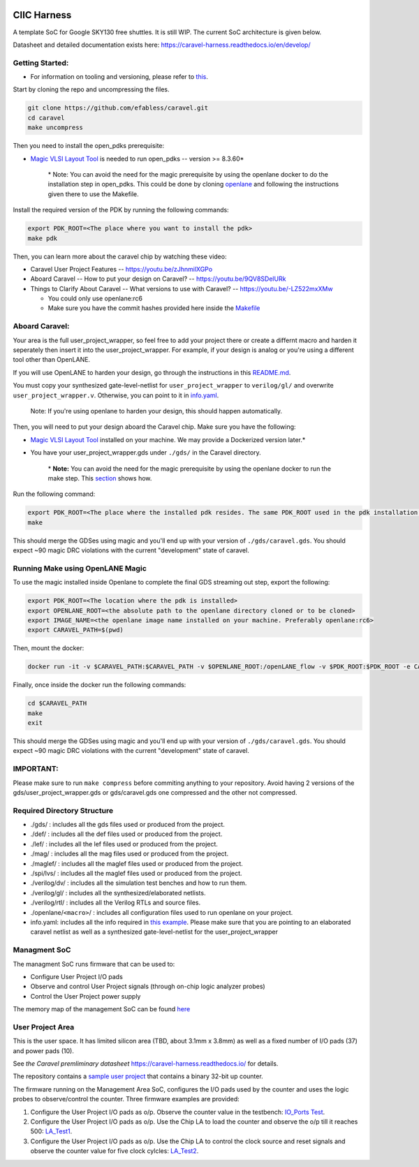 .. raw:: html

   <!---
   # SPDX-FileCopyrightText: 2020 Efabless Corporation
   #
   # Licensed under the Apache License, Version 2.0 (the "License");
   # you may not use this file except in compliance with the License.
   # You may obtain a copy of the License at
   #
   #      http://www.apache.org/licenses/LICENSE-2.0
   #
   # Unless required by applicable law or agreed to in writing, software
   # distributed under the License is distributed on an "AS IS" BASIS,
   # WITHOUT WARRANTIES OR CONDITIONS OF ANY KIND, either express or implied.
   # See the License for the specific language governing permissions and
   # limitations under the License.
   #
   # SPDX-License-Identifier: Apache-2.0
   -->

|License| |Documentation Status| |Build Status|

CIIC Harness
============

A template SoC for Google SKY130 free shuttles. It is still WIP. The
current SoC architecture is given below.

.. raw:: html

   <p align="center">
   <img src="/doc/ciic_harness.png" width="75%" height="75%">
   </p>

Datasheet and detailed documentation exists here:
https://caravel-harness.readthedocs.io/en/develop/

Getting Started:
----------------

-  For information on tooling and versioning, please refer to
   `this <mpw-one-b.md>`__.

Start by cloning the repo and uncompressing the files.

.. code:: bash

    git clone https://github.com/efabless/caravel.git
    cd caravel
    make uncompress

Then you need to install the open\_pdks prerequisite:

-  `Magic VLSI Layout
   Tool <http://opencircuitdesign.com/magic/index.html>`__ is needed to
   run open\_pdks -- version >= 8.3.60\*

    \* Note: You can avoid the need for the magic prerequisite by using
    the openlane docker to do the installation step in open\_pdks. This
    could be done by cloning
    `openlane <https://github.com/efabless/openlane/tree/master>`__ and
    following the instructions given there to use the Makefile.

Install the required version of the PDK by running the following
commands:

.. code:: bash

    export PDK_ROOT=<The place where you want to install the pdk>
    make pdk

Then, you can learn more about the caravel chip by watching these video:

-  Caravel User Project Features -- https://youtu.be/zJhnmilXGPo
-  Aboard Caravel -- How to put your design on Caravel? --
   https://youtu.be/9QV8SDelURk
-  Things to Clarify About Caravel -- What versions to use with Caravel?
   -- https://youtu.be/-LZ522mxXMw

   -  You could only use openlane:rc6
   -  Make sure you have the commit hashes provided here inside the
      `Makefile <./Makefile>`__

Aboard Caravel:
---------------

Your area is the full user\_project\_wrapper, so feel free to add your
project there or create a differnt macro and harden it seperately then
insert it into the user\_project\_wrapper. For example, if your design
is analog or you're using a different tool other than OpenLANE.

If you will use OpenLANE to harden your design, go through the
instructions in this `README.md <openlane/README.md>`__.

You must copy your synthesized gate-level-netlist for
``user_project_wrapper`` to ``verilog/gl/`` and overwrite
``user_project_wrapper.v``. Otherwise, you can point to it in
`info.yaml <info.yaml>`__.

    Note: If you're using openlane to harden your design, this should
    happen automatically.

Then, you will need to put your design aboard the Caravel chip. Make
sure you have the following:

-  `Magic VLSI Layout
   Tool <http://opencircuitdesign.com/magic/index.html>`__ installed on
   your machine. We may provide a Dockerized version later.\*
-  You have your user\_project\_wrapper.gds under ``./gds/`` in the
   Caravel directory.

    \* **Note:** You can avoid the need for the magic prerequisite by
    using the openlane docker to run the make step. This
    `section <#running-make-using-openlane-magic>`__ shows how.

Run the following command:

.. code:: bash

    export PDK_ROOT=<The place where the installed pdk resides. The same PDK_ROOT used in the pdk installation step>
    make

This should merge the GDSes using magic and you'll end up with your
version of ``./gds/caravel.gds``. You should expect ~90 magic DRC
violations with the current "development" state of caravel.

Running Make using OpenLANE Magic
---------------------------------

To use the magic installed inside Openlane to complete the final GDS
streaming out step, export the following:

.. code:: bash

    export PDK_ROOT=<The location where the pdk is installed>
    export OPENLANE_ROOT=<the absolute path to the openlane directory cloned or to be cloned>
    export IMAGE_NAME=<the openlane image name installed on your machine. Preferably openlane:rc6>
    export CARAVEL_PATH=$(pwd)

Then, mount the docker:

.. code:: bash

    docker run -it -v $CARAVEL_PATH:$CARAVEL_PATH -v $OPENLANE_ROOT:/openLANE_flow -v $PDK_ROOT:$PDK_ROOT -e CARAVEL_PATH=$CARAVEL_PATH -e PDK_ROOT=$PDK_ROOT -u $(id -u $USER):$(id -g $USER) $IMAGE_NAME

Finally, once inside the docker run the following commands:

.. code:: bash

    cd $CARAVEL_PATH
    make
    exit

This should merge the GDSes using magic and you'll end up with your
version of ``./gds/caravel.gds``. You should expect ~90 magic DRC
violations with the current "development" state of caravel.

IMPORTANT:
----------

Please make sure to run ``make compress`` before commiting anything to
your repository. Avoid having 2 versions of the
gds/user\_project\_wrapper.gds or gds/caravel.gds one compressed and the
other not compressed.

Required Directory Structure
----------------------------

-  ./gds/ : includes all the gds files used or produced from the
   project.
-  ./def/ : includes all the def files used or produced from the
   project.
-  ./lef/ : includes all the lef files used or produced from the
   project.
-  ./mag/ : includes all the mag files used or produced from the
   project.
-  ./maglef/ : includes all the maglef files used or produced from the
   project.
-  ./spi/lvs/ : includes all the maglef files used or produced from the
   project.
-  ./verilog/dv/ : includes all the simulation test benches and how to
   run them.
-  ./verilog/gl/ : includes all the synthesized/elaborated netlists.
-  ./verilog/rtl/ : includes all the Verilog RTLs and source files.
-  ./openlane/\ ``<macro>``/ : includes all configuration files used to
   run openlane on your project.
-  info.yaml: includes all the info required in `this
   example <info.yaml>`__. Please make sure that you are pointing to an
   elaborated caravel netlist as well as a synthesized
   gate-level-netlist for the user\_project\_wrapper

Managment SoC
-------------

The managment SoC runs firmware that can be used to:

-  Configure User Project I/O pads
-  Observe and control User Project signals (through on-chip logic
   analyzer probes)
-  Control the User Project power supply

The memory map of the management SoC can be found
`here <verilog/rtl/README>`__

User Project Area
-----------------

This is the user space. It has limited silicon area (TBD, about 3.1mm x 3.8mm) as well as a fixed number of I/O pads (37) and power pads (10).

See `the Caravel premliminary datasheet` https://caravel-harness.readthedocs.io/ for details. 

The repository contains a `sample user project </verilog/rtl/user_proj_example.v>`__ that contains a binary 32-bit up counter.

.. raw:: html

   <p align="center">
   <img src="/doc/counter_32.png" width="50%" height="50%">
   </p>

The firmware running on the Management Area SoC, configures the I/O pads
used by the counter and uses the logic probes to observe/control the
counter. Three firmware examples are provided:

#. Configure the User Project I/O pads as o/p. Observe the counter value
   in the testbench: `IO\_Ports
   Test <verilog/dv/caravel/user_proj_example/io_ports>`__.
#. Configure the User Project I/O pads as o/p. Use the Chip LA to load
   the counter and observe the o/p till it reaches 500:
   `LA\_Test1 <verilog/dv/caravel/user_proj_example/la_test1>`__.
#. Configure the User Project I/O pads as o/p. Use the Chip LA to
   control the clock source and reset signals and observe the counter
   value for five clock cylcles:
   `LA\_Test2 <verilog/dv/caravel/user_proj_example/la_test2>`__.

.. |License| image:: https://img.shields.io/github/license/efabless/caravel
   :alt: GitHub license - Apache 2.0
   :target: https://github.com/efabless/caravel
.. |Documentation Status| image:: https://readthedocs.org/projects/caravel-harness/badge/?version=latest
   :alt: ReadTheDocs Badge - https://caravel-harness.rtfd.io
   :target: https://caravel-harness.readthedocs.io/en/latest/?badge=latest
.. |Build Status| image:: https://travis-ci.com/efabless/caravel.svg?branch=master
   :alt: Travis Badge - https://travis-ci.org/efabless/caravel
   :target: https://travis-ci.com/efabless/caravel
